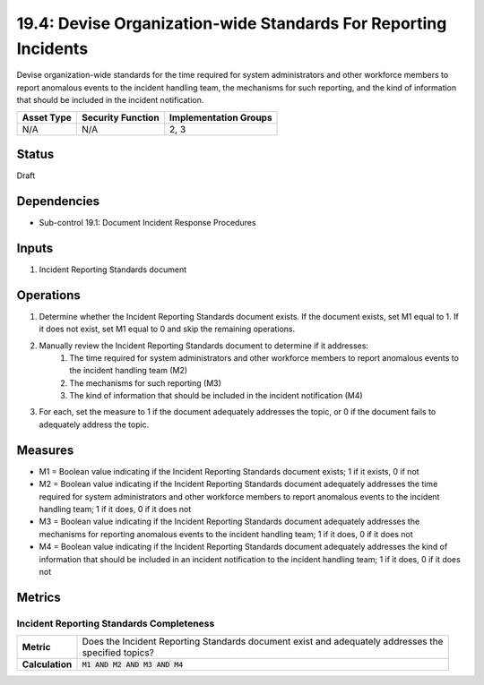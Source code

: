 19.4: Devise Organization-wide Standards For Reporting Incidents
================================================================
Devise organization-wide standards for the time required for system administrators and other workforce members to report anomalous events to the incident handling team, the mechanisms for such reporting, and the kind of information that should be included in the incident notification.

.. list-table::
	:header-rows: 1

	* - Asset Type
	  - Security Function
	  - Implementation Groups
	* - N/A
	  - N/A
	  - 2, 3

Status
------
Draft

Dependencies
------------
* Sub-control 19.1: Document Incident Response Procedures

Inputs
-----------
#. Incident Reporting Standards document

Operations
----------
#. Determine whether the Incident Reporting Standards document exists. If the document exists, set M1 equal to 1. If it does not exist, set M1 equal to 0 and skip the remaining operations.
#. Manually review the Incident Reporting Standards document to determine if it addresses:
	#. The time required for system administrators and other workforce members to report anomalous events to the incident handling team (M2)
	#. The mechanisms for such reporting (M3)
	#. The kind of information that should be included in the incident notification (M4)
#. For each, set the measure to 1 if the document adequately addresses the topic, or 0 if the document fails to adequately address the topic.

Measures
--------
* M1 = Boolean value indicating if the Incident Reporting Standards document exists; 1 if it exists, 0 if not
* M2 = Boolean value indicating if the Incident Reporting Standards document adequately addresses the time required for system administrators and other workforce members to report anomalous events to the incident handling team; 1 if it does, 0 if it does not
* M3 = Boolean value indicating if the Incident Reporting Standards document adequately addresses the mechanisms for reporting anomalous events to the incident handling team; 1 if it does, 0 if it does not
* M4 = Boolean value indicating if the Incident Reporting Standards document adequately addresses the kind of information that should be included in an incident notification to the incident handling team; 1 if it does, 0 if it does not

Metrics
-------

Incident Reporting Standards Completeness
^^^^^^^^^^^^^^^^^^^^^^^^^^^^^^^^^^^^^^^^^
.. list-table::

	* - **Metric**
	  - | Does the Incident Reporting Standards document exist and adequately addresses the
	    | specified topics?
	* - **Calculation**
	  - :code:`M1 AND M2 AND M3 AND M4`

.. history
.. authors
.. license

